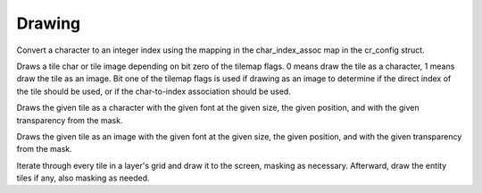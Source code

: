 Drawing
=======

.. c:function:: int CRCharToIndex(char *character)

Convert a character to an integer index using the mapping in the char_index_assoc map in the cr_config struct.   

.. c:function:: void CRDrawTile(CRTile *tile, uint8_t tilemap_flags, size_t index, float tile_size, Vector2 position, uint8_t mask)

Draws a tile char or tile image depending on bit zero of the tilemap flags. 0 means draw the tile as a character, 1 means draw the tile as an image. Bit one of the tilemap flags is used if drawing as an image to determine if the direct index of the tile should be used, or if the char-to-index association should be used.

.. c:function:: void CRDrawTileChar(CRTile *tile, Font *font, float tile_size, Vector2 position, uint8_t mask)

Draws the given tile as a character with the given font at the given size, the given position, and with the given transparency from the mask.

.. c:function:: void CRDrawTileImage(CRTile *tile, CRTilemap *tilemap, int char_index, float tile_size, Vector2 position, uint8_t mask)

Draws the given tile as an image with the given font at the given size, the given position, and with the given transparency from the mask.

.. c:function:: void CRDrawLayer(CRLayer *layer)

Iterate through every tile in a layer's grid and draw it to the screen, masking as necessary. Afterward, draw the entity tiles if any, also masking as needed.
